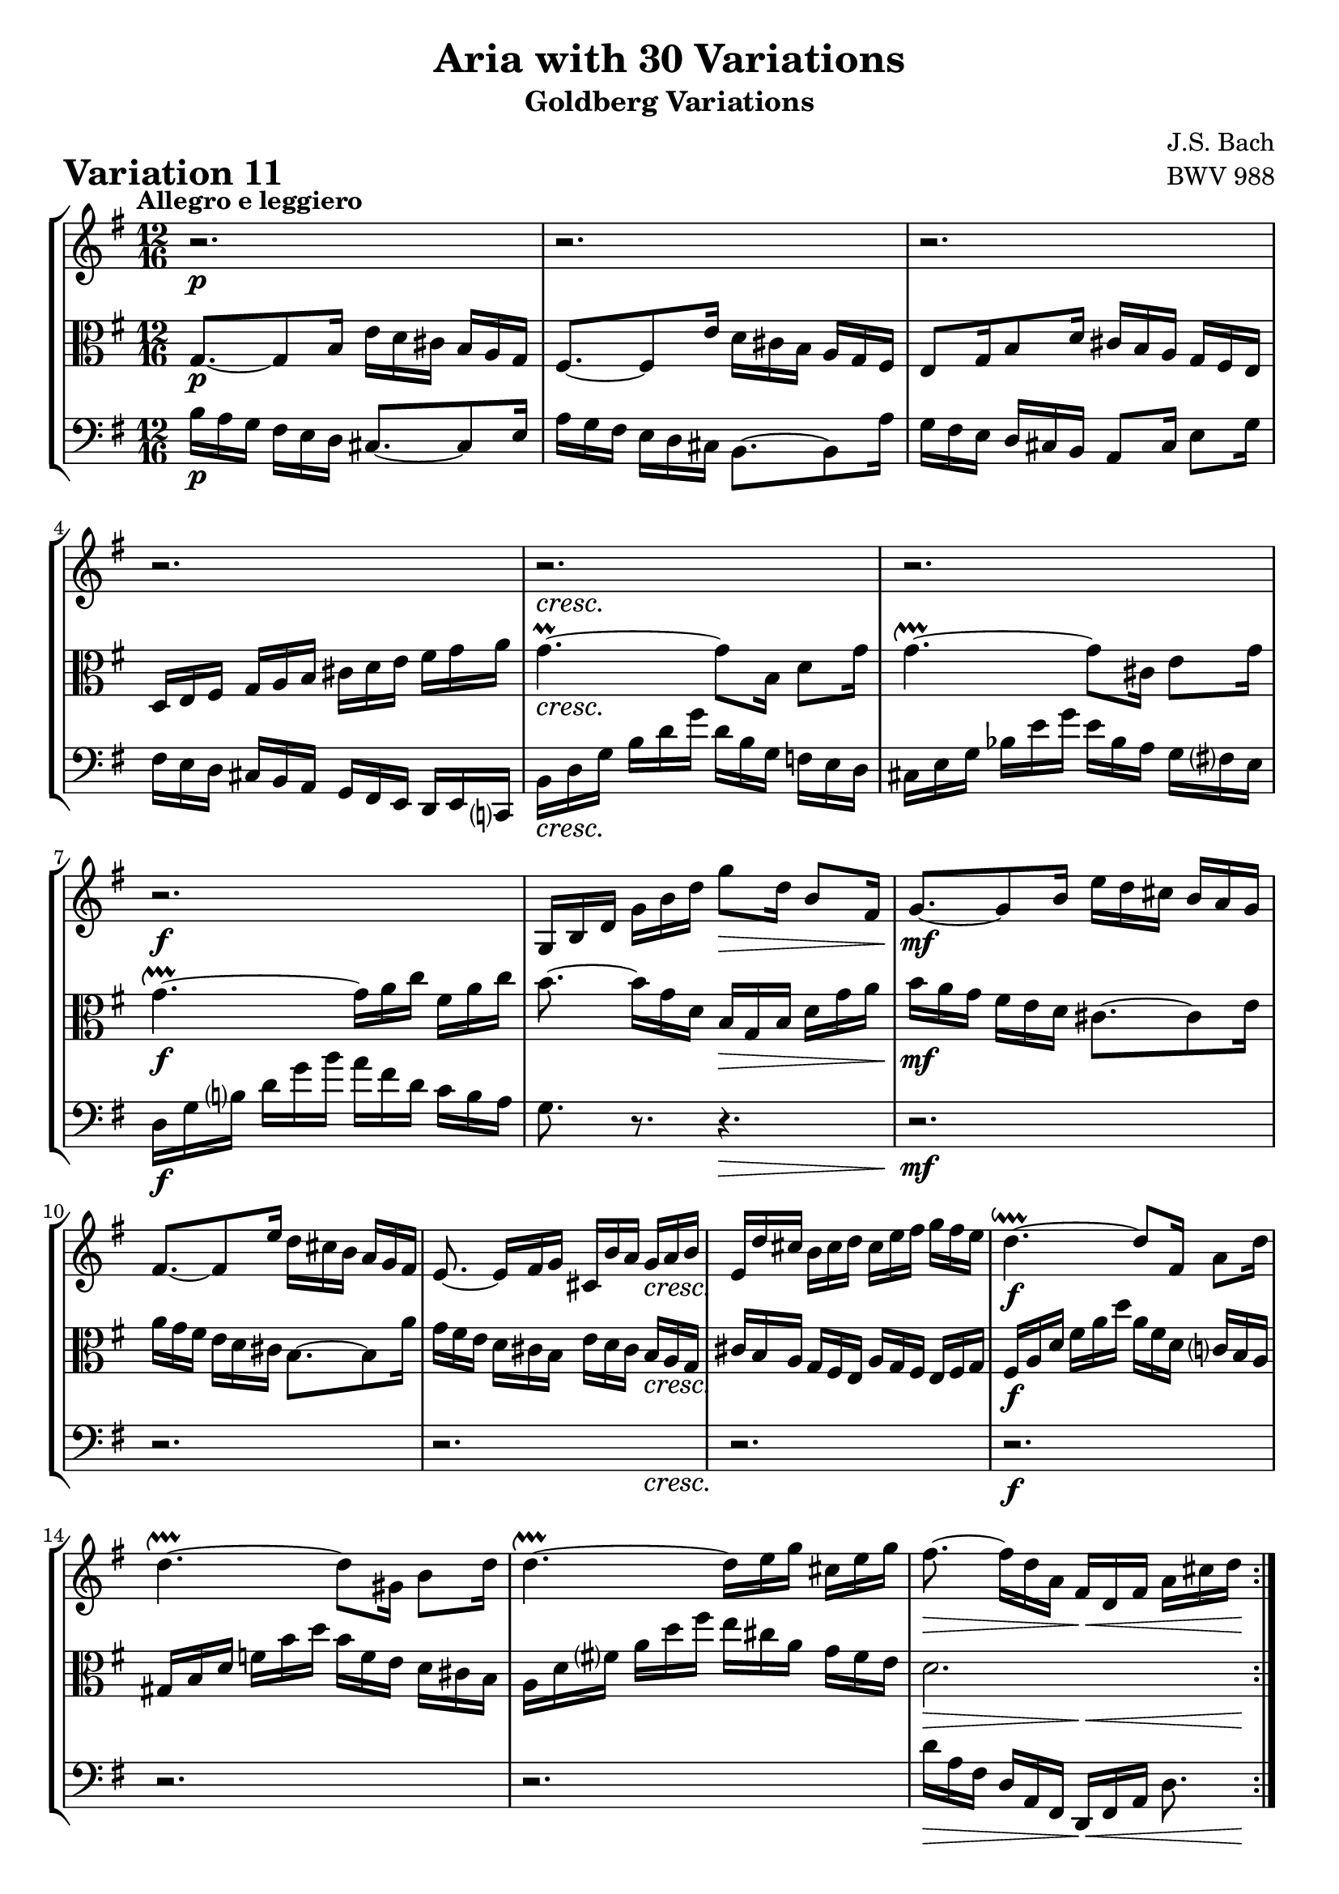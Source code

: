 \version "2.24.2"

#(set-default-paper-size "a4")

\paper {
    ragged-bottom = ##t
    print-page-number = ##f
    print-all-headers = ##t
    tagline = ##f
    indent = #0
    page-breaking = #ly:optimal-breaking
}

\pointAndClickOff

violin = \relative b {
    \set Score.alternativeNumberingStyle = #'numbers
    \accidentalStyle modern-voice-cautionary
    \override Rest.staff-position = #0
    \dotsNeutral \dynamicNeutral \phrasingSlurNeutral \slurNeutral \stemNeutral \textSpannerNeutral \tieNeutral \tupletNeutral
    \set Staff.midiInstrument = "violin"

    \repeat volta 2 {
        r2.
        r2.
        r2.
        r2.
        r2.
        r2.
        r2.
        g16 [ b d ] g [ b d ] g8 [ d16 ] b8 [ fis16 ] | % 8
        g8. ~ [ g8 b16 ] e [ d cis ] b [ a g ] | % 9
        fis8. ~ [ fis8 e'16 ] d [ cis b ] a [ g fis ] | % 10
        e8. ~ e16 [ fis g ] cis, [ b' a ] g [ a b ] | % 11
        e,16 [ d' cis ] b [ cis d ] cis [ e fis ] g [ fis e ] | % 12
        d4. ~ \downprall d8 [ fis,16 ] a8 [ d16 ] | % 13
        d4. ~ \upprall d8 [ gis,16 ] b8 [ d16 ] | % 14
        d4. ~ \upprall d16 [ e g ] cis, [ e g ] | % 15
        fis8. ~ fis16 [ d a ] fis [ d fis ] a [ cis d] | % 16
    }
    \repeat volta 2 {
        r4. a'16 [ g fis ] e [ d c ] | % 17
        b16 [ a g ] r8. d''16 [ c b ] a [ g f ] | % 18
        e16 [ d c ] b [ a g ] fis8 [ dis'16 ] e8 [ ais,16 ] | % 19
        b8 [ dis,16 ] fis8 [ a16 ] c [ b a ] g [ a fis ] | % 20
        e16 [ g b ] e [ g b ] g [ e b ] g [ fis e ] | % 21
        f16 [ a c ] f [ a c ] a [ f c ] a [ g fis ] | % 22
        g16 [ b e ] g [ e c' ] b [ a g ] fis [ e dis ] | % 23
        e16 [ g e ] b [ g fis ] g [ e g ] b [ e dis ] | % 24
        e16 [ d c ] b [ a g ] fis8. ~ [ fis8 a16 ] | % 25
        d16 [ c b ] a [ g fis ] e8. ~ [ e8 d'16 ] | % 26
        c16 [ b a ] g [ fis e ] fis [ e d ] cis [ d e ] | % 27
        fis8. r r4.
        r2.
        r4. c16 [ a c ] \clef "treble" e [ a c ] | % 30
        fis,16 [ d fis ] a [ d fis ] d [ a d ] fis [ a c ] | % 31
        b16 [ g d ] b [ g fis ] g [ b d ] g8. \fermata | % 32
    }
}

viola = \relative g {
    \set Score.alternativeNumberingStyle = #'numbers
    \accidentalStyle modern-voice-cautionary
    \override Rest.staff-position = #0
    \dotsNeutral \dynamicNeutral \phrasingSlurNeutral \slurNeutral \stemNeutral \textSpannerNeutral \tieNeutral \tupletNeutral
    \set Staff.midiInstrument = "viola"

    \repeat volta 2 {
        g8. ~ [ g8 b16 ] e [ d cis ] b [ a g ] | % 1
        fis8. ~ [ fis8 e'16 ] d [ cis b ] a [ g fis ] | % 2
        e8 [ g16 b8 d16 ] cis [ b a ] g [ fis e ] | % 3
        d16 [ e fis ] g [ a b ] cis [ d e ] fis [ g a ] | % 4
        g4. ~ \prall g8 [ b,16 ] d8 [ g16 ] | % 5
        g4. ~ \upprall g8 [ cis,16 ] e8 [ g16 ] | % 6
        g4. ~ \upprall g16 [ a c ] fis, [ a c ] | % 7
        b8.~ b16 [ g d ] b [ g b ] d [ g a ] | % 8
        b16 [ a g ] fis [ e d ] cis8. ~ [ cis8 e16 ] | % 9
        a16 [ g fis ] e [ d cis ] b8. ~ [ b8 a'16 ] | % 10
        g16 [ fis e ] d [ cis b ] e [ d cis ] b [ a g ] | % 11
        cis16 [ b a ] g [ fis e ] a [ g fis ] e [ fis g ] | % 12
        fis16 [ a d ] fis [ a d ] a [ fis d ] c [ b a ] | % 13
        gis16 [ b d ] f [ b d ] b [ f e ] d [ cis b ] | % 14
        a16 [ d fis! ] a [ d fis ] e [ cis a ] g [ fis e ] | % 15
        d2. | % 16
    }

    \repeat volta 2 {
        r2.
        r2.
        r2.
        r2.
        r2.
        r2.
        r2.
        r2.
        r8. r8 e16 a [ g fis ] e [ d c ] | % 25
        b8. ~ [ b8 a'16 ] g [ fis e ] d [ c b ] | % 26
        a8. ~ a16 [ b c ] d [ e fis ] g [ fis e ] | % 27
        d8. ~ d16 [ e fis ] g [ a b ] c [ b a ] | % 28
        g8. ~ g16 [ a b ] c [ d e ] f [ e d ] | % 29
        c8. ~ c16 [ e c ] a [ e c ] a [ c e ] | % 30
        a16 [ c a ] fis [ d a ] fis [ d fis ] a [ c fis, ] | % 31
        g16 [ b d ] g [ b d ] g [ d b ] g8. \fermata | % 32
    }
}

cello = \relative b {
    \set Score.alternativeNumberingStyle = #'numbers
    \accidentalStyle modern-voice-cautionary
    \override Rest.staff-position = #0
    \dotsNeutral \dynamicNeutral \phrasingSlurNeutral \slurNeutral \stemNeutral \textSpannerNeutral \tieNeutral \tupletNeutral
    \set Staff.midiInstrument = "cello"

    \repeat volta 2 {
        b16 [ a g ] fis [ e d ] cis8. ~ [ cis8 e16 ] | % 1
        a16 [ g fis ] e [ d cis ] b8. ~ [ b8 a'16 ] | % 2
        g16 [ fis e ] d [ cis b ] a8 [ cis16] e8[ g16 ] | % 3
        fis16 [ e d ] cis [ b a ] g [ fis e ] d [ e c! ] | % 4
        b'16 [ d g ] b [ d g ] d [ b g ] f [ e d ] | % 5
        cis16 [ e g ] bes [ e g ] e [ bes a ] g [ fis e ] | % 6
        d16 [ g b ] d [ g b ] a [ fis d ] c [ b a ] | % 7
        g8. r r4. | % 8
        r2.
        r2.
        r2.
        r2.
        r2.
        r2.
        r2.
        d'16 [ a fis ] d [ a fis ] d [ fis a ] d8. | % 16
    }

    \repeat volta 2 {
        d16 [ e fis ] g [ a b ] c [ d, c' ( ] c ) [ b a ] | % 17
        g16 [ a b ] c [ d e ] f [ g, f' ~ ] f [ e d ] | % 18
        c8. ~ c16 [ e g ] c [ b a ] g [ fis e ] | % 19
        dis16 [ cis b ] a [ g fis ] e [ dis cis ] b [ c a ] | % 20
        g8. ~ g16 [ b e ] g [ b dis ] e8 [ g,,16 ] | % 21
        a8. ~ a16 [ c f ] a [ c dis ] e8 [ ais,,16 ] | % 22
        b8. ~ b16 [ cis dis ] e [ fis g ] a [ g fis ] | % 23
        g16 [ e g ] b [ e dis ] e [ g e ] b [ g b ] | % 24
        c,8. ~ c8 r4.. | % 25
        r2.
        r2.
        fis'16 [ e d ] c [ b a ] b [ a g ] fis [ g a ] | % 28
        b16 [ a g ] f [ e d ] e [ d c ] b [ c d ] | % 29
        e16 [ c e ] g [ c e ] c8. r | % 30
        r2.
        r2.
    }
}

volume = \relative c {
    % \sectionLabel ""
    \tempo "Allegro e leggiero"
    \override DynamicTextSpanner.style = #'none
    {
        s2. \p
        s2.
        s2.
        s2.
        s2. \cresc
        s2.
        s2. \f
        s4. s4. \>

        s2. \mf
        s2.
        s2 s16 s8. \cresc
        s2.
        s2. \f
        s2.
        s2.
        s4. \> s4 \< s16 s16 \!
    }
    \break
    {
        s8. \p s2 \cresc s16
        s2.
        s2.
        s2.
        s2. \f
        s2.
        s2.
        s2. \dim

        s2. \p
        s2.
        s2.
        s8. s2 \cresc s16
        s2.
        s2. \f
        s2.
        s4. \> s4 \< s16 s16 \!
    }
}

\book {
    \score {
        \header {
            title = "Aria with 30 Variations"
            subtitle = "Goldberg Variations"
            piece = \markup { \fontsize #3 \bold "Variation 11" }
            composer = "J.S. Bach"
            opus = "BWV 988"
        }
        \context StaffGroup <<
            \context Staff = "upper" { \clef "treble" \key g \major \time 12/16 << \violin \\ \volume >> }
            \context Staff = "middle" { \clef C \key g \major \time 12/16 << \viola \\ \volume >> }
            \context Staff = "lower" { \clef "bass" \key g \major \time 12/16 << \cello \\ \volume >> }
        >>
        \layout { }
        \midi { \tempo 4 = 93 }
    }
}
\book {
    \score {
        \header {
            title = "Aria with 30 Variations"
            subtitle = "Goldberg Variations"
            piece = \markup { \fontsize #3 \bold "Variation 11" }
            composer = "J.S. Bach"
            opus = "BWV 988"
        }
        \context Staff = "upper" { \clef "treble" \key g \major \time 12/16 << \violin \\ \volume >> }
        \layout { }
    }
    \pageBreak
    \score {
        \header {
            title = "Aria with 30 Variations"
            subtitle = "Goldberg Variations"
            piece = \markup { \fontsize #3 \bold "Variation 11" }
            composer = "J.S. Bach"
            opus = "BWV 988"
        }
        \context Staff = "upper" { \clef C \key g \major \time 12/16 << \viola \\ \volume >> }
        \layout { }
    }
    \pageBreak
    \score {
        \header {
            title = "Aria with 30 Variations"
            subtitle = "Goldberg Variations"
            piece = \markup { \fontsize #3 \bold "Variation 11" }
            composer = "J.S. Bach"
            opus = "BWV 988"
        }
        \context Staff = "lower" { \clef "bass" \key g \major \time 12/16 << \cello \\ \volume >> }
        \layout { }
    }
}